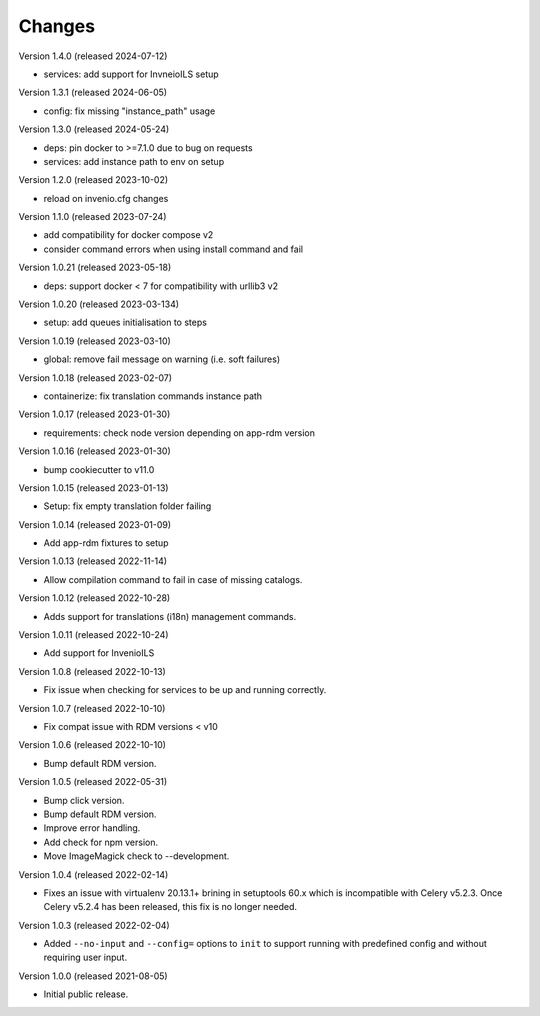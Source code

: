 ..
    Copyright (C) 2019-2024 CERN.
    Copyright (C) 2019-2021 Northwestern University.

    Invenio-Cli is free software; you can redistribute it and/or modify
    it under the terms of the MIT License; see LICENSE file for more details.

Changes
=======

Version 1.4.0 (released 2024-07-12)

- services: add support for InvneioILS setup

Version 1.3.1 (released 2024-06-05)

- config: fix missing "instance_path" usage

Version 1.3.0 (released 2024-05-24)

- deps: pin docker to >=7.1.0 due to bug on requests
- services: add instance path to env on setup

Version 1.2.0 (released 2023-10-02)

- reload on invenio.cfg changes

Version 1.1.0 (released 2023-07-24)

- add compatibility for docker compose v2
- consider command errors when using install command and fail

Version 1.0.21 (released 2023-05-18)

- deps: support docker < 7 for compatibility with urllib3 v2

Version 1.0.20 (released 2023-03-134)

- setup: add queues initialisation to steps

Version 1.0.19 (released 2023-03-10)

- global: remove fail message on warning (i.e. soft failures)

Version 1.0.18 (released 2023-02-07)

- containerize: fix translation commands instance path

Version 1.0.17 (released 2023-01-30)

- requirements: check node version depending on app-rdm version

Version 1.0.16 (released 2023-01-30)

- bump cookiecutter to v11.0

Version 1.0.15 (released 2023-01-13)

- Setup: fix empty translation folder failing

Version 1.0.14 (released 2023-01-09)

- Add app-rdm fixtures to setup

Version 1.0.13 (released 2022-11-14)

- Allow compilation command to fail in case of missing catalogs.

Version 1.0.12 (released 2022-10-28)

- Adds support for translations (i18n) management commands.

Version 1.0.11 (released 2022-10-24)

- Add support for InvenioILS

Version 1.0.8 (released 2022-10-13)

- Fix issue when checking for services to be up
  and running correctly.

Version 1.0.7 (released 2022-10-10)

- Fix compat issue with RDM versions < v10

Version 1.0.6 (released 2022-10-10)

- Bump default RDM version.

Version 1.0.5 (released 2022-05-31)

- Bump click version.
- Bump default RDM version.
- Improve error handling.
- Add check for npm version.
- Move ImageMagick check to --development.

Version 1.0.4 (released 2022-02-14)

- Fixes an issue with virtualenv 20.13.1+ brining in setuptools 60.x which is
  incompatible with Celery v5.2.3. Once Celery v5.2.4 has been released, this
  fix is no longer needed.

Version 1.0.3 (released 2022-02-04)

- Added ``--no-input`` and ``--config=`` options to ``init`` to support running
  with predefined config and without requiring user input.

Version 1.0.0 (released 2021-08-05)

- Initial public release.
